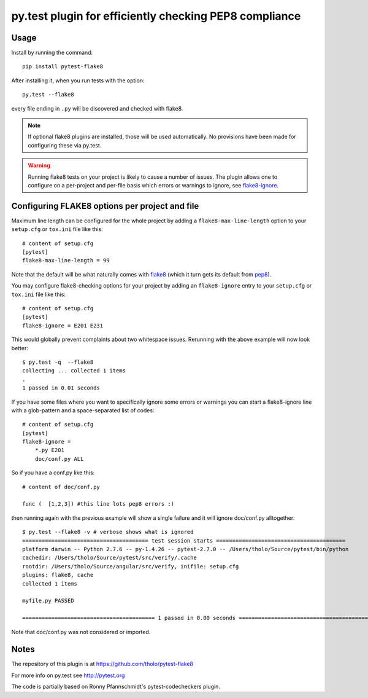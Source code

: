 py.test plugin for efficiently checking PEP8 compliance 
=======================================================

Usage
-----

Install by running the command::

    pip install pytest-flake8

After installing it, when you run tests with the option::

    py.test --flake8

every file ending in ``.py`` will be discovered and checked with
flake8.

.. note::

    If optional flake8 plugins are installed, those will
    be used automatically. No provisions have been made for
    configuring these via py.test.

.. warning::

    Running flake8 tests on your project is likely to cause a number 
    of issues. The plugin allows one to configure on a per-project and
    per-file basis which errors or warnings to ignore, see
    flake8-ignore_.

.. _flake8-ignore:

Configuring FLAKE8 options per project and file
-----------------------------------------------

Maximum line length can be configured for the whole project
by adding a ``flake8-max-line-length`` option to your ``setup.cfg``
or ``tox.ini`` file like this::

    # content of setup.cfg
    [pytest]
    flake8-max-line-length = 99

Note that the default will be what naturally comes with `flake8`_
(which it turn gets its default from `pep8`_).

You may configure flake8-checking options for your project
by adding an ``flake8-ignore`` entry to your ``setup.cfg``
or ``tox.ini`` file like this::

    # content of setup.cfg
    [pytest]
    flake8-ignore = E201 E231

This would globally prevent complaints about two whitespace issues.
Rerunning with the above example will now look better::

    $ py.test -q  --flake8
    collecting ... collected 1 items
    .
    1 passed in 0.01 seconds

If you have some files where you want to specifically ignore 
some errors or warnings you can start a flake8-ignore line with 
a glob-pattern and a space-separated list of codes::

    # content of setup.cfg
    [pytest]
    flake8-ignore = 
        *.py E201
        doc/conf.py ALL

So if you have a conf.py like this::

    # content of doc/conf.py

    func (  [1,2,3]) #this line lots pep8 errors :)

then running again with the previous example will show a single
failure and it will ignore doc/conf.py alltogether::

    $ py.test --flake8 -v # verbose shows what is ignored
    ======================================= test session starts ========================================
    platform darwin -- Python 2.7.6 -- py-1.4.26 -- pytest-2.7.0 -- /Users/tholo/Source/pytest/bin/python
    cachedir: /Users/tholo/Source/pytest/src/verify/.cache
    rootdir: /Users/tholo/Source/angular/src/verify, inifile: setup.cfg
    plugins: flake8, cache
    collected 1 items

    myfile.py PASSED

    ========================================= 1 passed in 0.00 seconds =========================================

Note that doc/conf.py was not considered or imported.

Notes
-----

The repository of this plugin is at https://github.com/tholo/pytest-flake8

For more info on py.test see http://pytest.org

The code is partially based on Ronny Pfannschmidt's pytest-codecheckers plugin.

.. _`flake8`: https://pypi.python.org/pypi/flake8
.. _`pep8`: https://pypi.python.org/pypi/pep8


